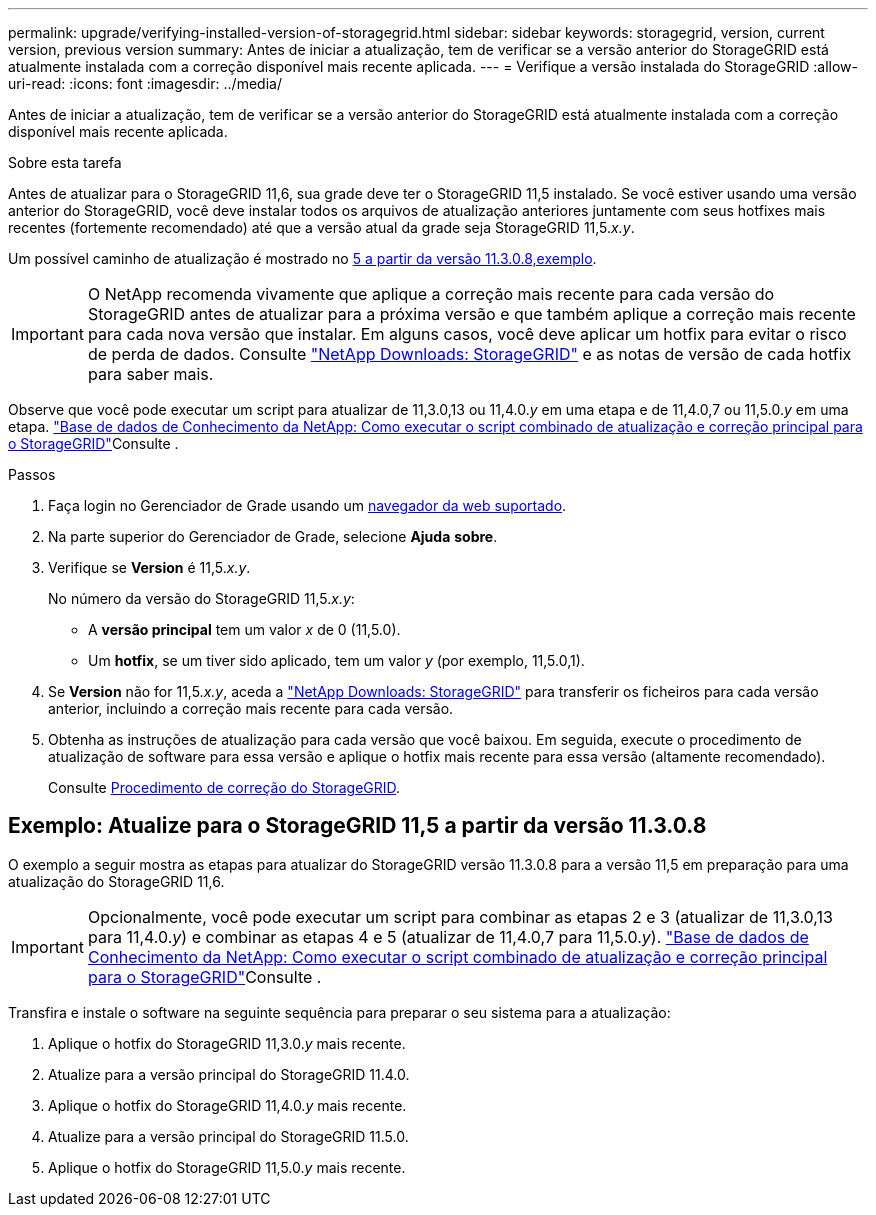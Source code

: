 ---
permalink: upgrade/verifying-installed-version-of-storagegrid.html 
sidebar: sidebar 
keywords: storagegrid, version, current version, previous version 
summary: Antes de iniciar a atualização, tem de verificar se a versão anterior do StorageGRID está atualmente instalada com a correção disponível mais recente aplicada. 
---
= Verifique a versão instalada do StorageGRID
:allow-uri-read: 
:icons: font
:imagesdir: ../media/


[role="lead"]
Antes de iniciar a atualização, tem de verificar se a versão anterior do StorageGRID está atualmente instalada com a correção disponível mais recente aplicada.

.Sobre esta tarefa
Antes de atualizar para o StorageGRID 11,6, sua grade deve ter o StorageGRID 11,5 instalado. Se você estiver usando uma versão anterior do StorageGRID, você deve instalar todos os arquivos de atualização anteriores juntamente com seus hotfixes mais recentes (fortemente recomendado) até que a versão atual da grade seja StorageGRID 11,5._x.y_.

Um possível caminho de atualização é mostrado no <<Exemplo: Atualize para o StorageGRID 11,5 a partir da versão 11.3.0.8,exemplo>>.


IMPORTANT: O NetApp recomenda vivamente que aplique a correção mais recente para cada versão do StorageGRID antes de atualizar para a próxima versão e que também aplique a correção mais recente para cada nova versão que instalar. Em alguns casos, você deve aplicar um hotfix para evitar o risco de perda de dados. Consulte https://mysupport.netapp.com/site/products/all/details/storagegrid/downloads-tab["NetApp Downloads: StorageGRID"^] e as notas de versão de cada hotfix para saber mais.

Observe que você pode executar um script para atualizar de 11,3.0,13 ou 11,4.0._y_ em uma etapa e de 11,4.0,7 ou 11,5.0._y_ em uma etapa.  https://kb.netapp.com/Advice_and_Troubleshooting/Hybrid_Cloud_Infrastructure/StorageGRID/How_to_run_combined_major_upgrade_and_hotfix_script_for_StorageGRID["Base de dados de Conhecimento da NetApp: Como executar o script combinado de atualização e correção principal para o StorageGRID"^]Consulte .

.Passos
. Faça login no Gerenciador de Grade usando um xref:../admin/web-browser-requirements.adoc[navegador da web suportado].
. Na parte superior do Gerenciador de Grade, selecione *Ajuda* *sobre*.
. Verifique se *Version* é 11,5._x.y_.
+
No número da versão do StorageGRID 11,5._x.y_:

+
** A *versão principal* tem um valor _x_ de 0 (11,5.0).
** Um *hotfix*, se um tiver sido aplicado, tem um valor _y_ (por exemplo, 11,5.0,1).


. Se *Version* não for 11,5._x.y_, aceda a https://mysupport.netapp.com/site/products/all/details/storagegrid/downloads-tab["NetApp Downloads: StorageGRID"^] para transferir os ficheiros para cada versão anterior, incluindo a correção mais recente para cada versão.
. Obtenha as instruções de atualização para cada versão que você baixou. Em seguida, execute o procedimento de atualização de software para essa versão e aplique o hotfix mais recente para essa versão (altamente recomendado).
+
Consulte xref:../maintain/storagegrid-hotfix-procedure.adoc[Procedimento de correção do StorageGRID].





== Exemplo: Atualize para o StorageGRID 11,5 a partir da versão 11.3.0.8

O exemplo a seguir mostra as etapas para atualizar do StorageGRID versão 11.3.0.8 para a versão 11,5 em preparação para uma atualização do StorageGRID 11,6.


IMPORTANT: Opcionalmente, você pode executar um script para combinar as etapas 2 e 3 (atualizar de 11,3.0,13 para 11,4.0._y_) e combinar as etapas 4 e 5 (atualizar de 11,4.0,7 para 11,5.0._y_).  https://kb.netapp.com/Advice_and_Troubleshooting/Hybrid_Cloud_Infrastructure/StorageGRID/How_to_run_combined_major_upgrade_and_hotfix_script_for_StorageGRID["Base de dados de Conhecimento da NetApp: Como executar o script combinado de atualização e correção principal para o StorageGRID"^]Consulte .

Transfira e instale o software na seguinte sequência para preparar o seu sistema para a atualização:

. Aplique o hotfix do StorageGRID 11,3.0._y_ mais recente.
. Atualize para a versão principal do StorageGRID 11.4.0.
. Aplique o hotfix do StorageGRID 11,4.0._y_ mais recente.
. Atualize para a versão principal do StorageGRID 11.5.0.
. Aplique o hotfix do StorageGRID 11,5.0._y_ mais recente.

